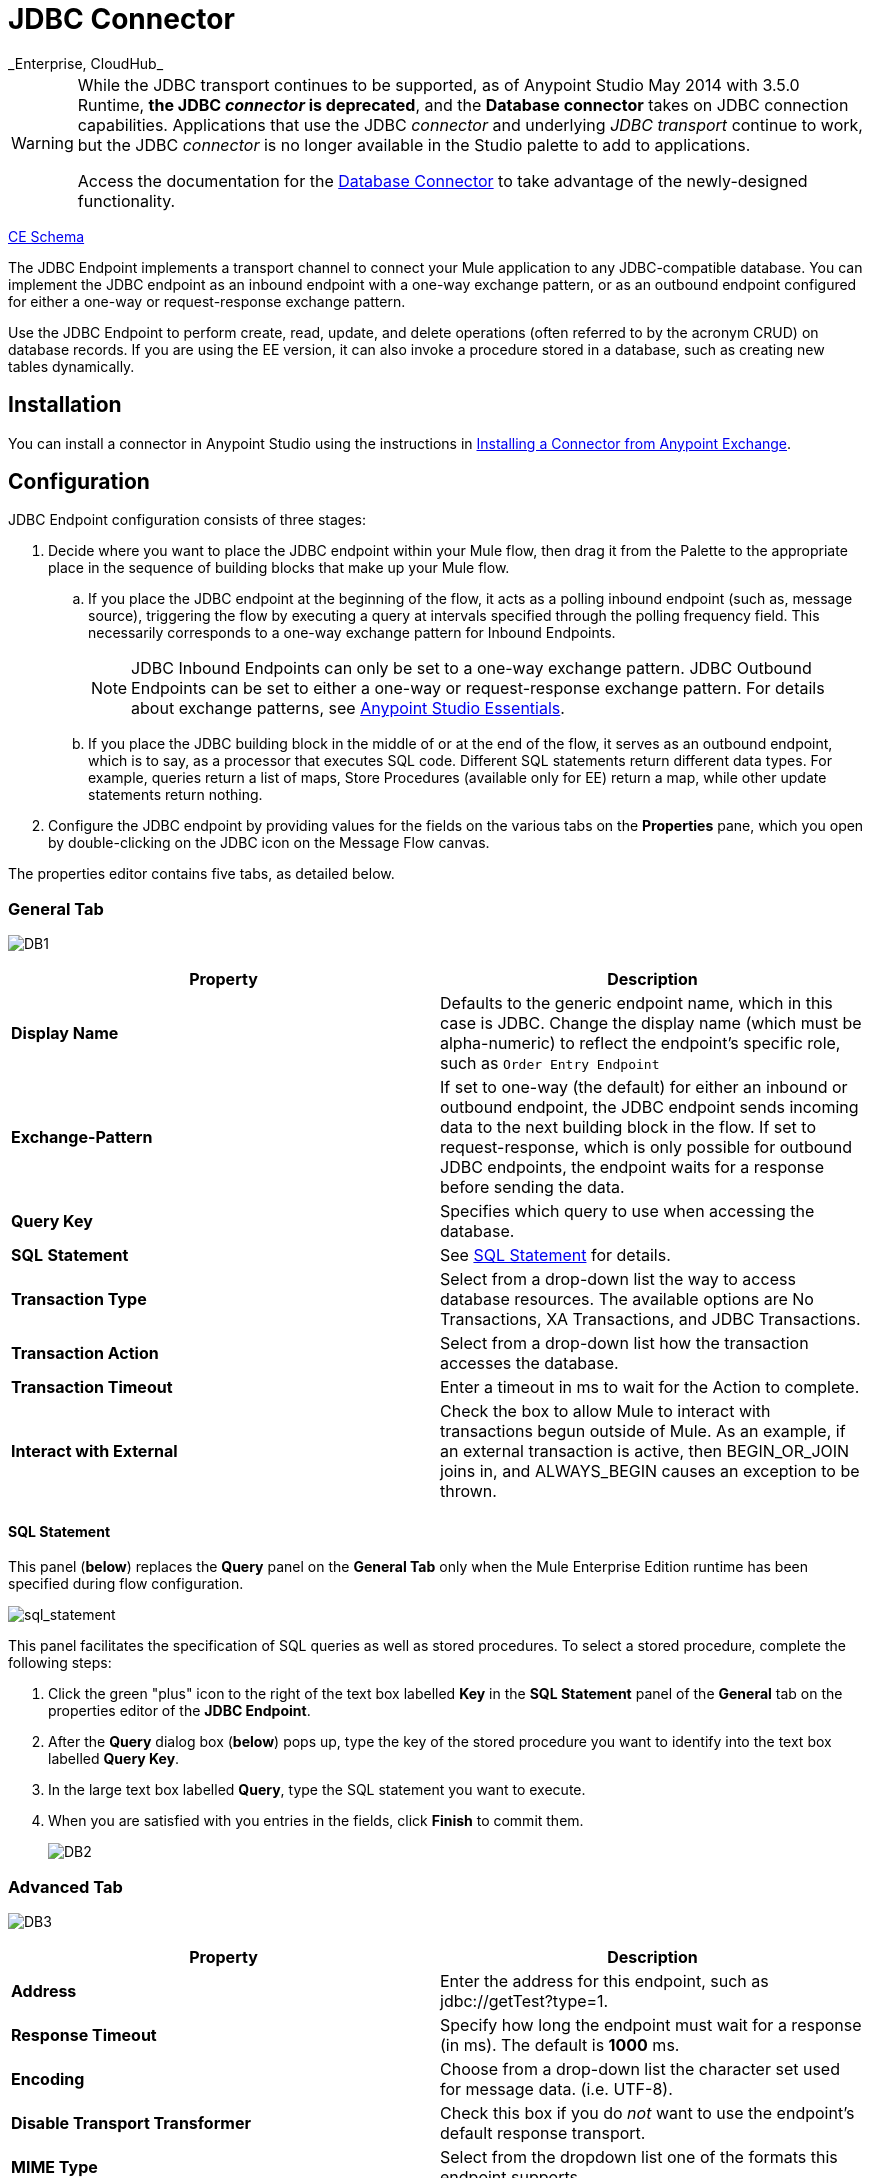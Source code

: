 = JDBC Connector
:keywords: jdbc
_Enterprise, CloudHub_

[WARNING]
====
While the JDBC transport continues to be supported, as of Anypoint Studio May 2014 with 3.5.0 Runtime, *the JDBC _connector_ is deprecated*, and the *Database connector* takes on JDBC connection capabilities. Applications that use the JDBC _connector_ and underlying _JDBC transport_ continue to work, but the JDBC _connector_ is no longer available in the Studio palette to add to applications.

Access the documentation for the link:/mule-user-guide/v/3.8-m1/database-connector[Database Connector] to take advantage of the newly-designed functionality.
====

http://www.mulesoft.org/docs/site/current3/schemadocs/namespaces/http_www_mulesoft_org_schema_mule_jdbc/namespace-overview.html[CE Schema]

The JDBC Endpoint implements a transport channel to connect your Mule application to any JDBC-compatible database. You can implement the JDBC endpoint as an inbound endpoint with a one-way exchange pattern, or as an outbound endpoint configured for either a one-way or request-response exchange pattern.

Use the JDBC Endpoint to perform create, read, update, and delete operations (often referred to by the acronym CRUD) on database records. If you are using the EE version, it can also invoke a procedure stored in a database, such as creating new tables dynamically.

== Installation

You can install a connector in Anypoint Studio using the instructions in link:/mule-fundamentals/v/3.6/anypoint-exchange#installing-a-connector-from-anypoint-exchange[Installing a Connector from Anypoint Exchange].

== Configuration

JDBC Endpoint configuration consists of three stages:

. Decide where you want to place the JDBC endpoint within your Mule flow, then drag it from the Palette to the appropriate place in the sequence of building blocks that make up your Mule flow. +
.. If you place the JDBC endpoint at the beginning of the flow, it acts as a polling inbound endpoint (such as, message source), triggering the flow by executing a query at intervals specified through the polling frequency field. This necessarily corresponds to a one-way exchange pattern for Inbound Endpoints.
+
[NOTE]
JDBC Inbound Endpoints can only be set to a one-way exchange pattern. JDBC Outbound Endpoints can be set to either a one-way or request-response exchange pattern. For details about exchange patterns, see link:/mule-fundamentals/v/3.6/anypoint-studio-essentials[Anypoint Studio Essentials].
.. If you place the JDBC building block in the middle of or at the end of the flow, it serves as an outbound endpoint, which is to say, as a processor that executes SQL code. Different SQL statements return different data types. For example, queries return a list of maps, Store Procedures (available only for EE) return a map, while other update statements return nothing.
. Configure the JDBC endpoint by providing values for the fields on the various tabs on the *Properties* pane, which you open by double-clicking on the JDBC icon on the Message Flow canvas.

The properties editor contains five tabs, as detailed below.

=== General Tab

image:DB1.png[DB1]

[width="100%",cols="50%,50%",options="header"]
|===
|Property |Description
|*Display Name* |Defaults to the generic endpoint name, which in this case is JDBC. Change the display name (which must be alpha-numeric) to reflect the endpoint's specific role, such as `Order Entry Endpoint`
|*Exchange-Pattern* |If set to one-way (the default) for either an inbound or outbound endpoint, the JDBC endpoint sends incoming data to the next building block in the flow. If set to request-response, which is only possible for outbound JDBC endpoints, the endpoint waits for a response before sending the data.
|*Query Key* |Specifies which query to use when accessing the database.
|*SQL* *Statement* |See <<SQL Statement>> for details.
|*Transaction Type* |Select from a drop-down list the way to access database resources. The available options are No Transactions, XA Transactions, and JDBC Transactions.
|*Transaction Action* |Select from a drop-down list how the transaction accesses the database.
|*Transaction Timeout* |Enter a timeout in ms to wait for the Action to complete.
|*Interact with External* |Check the box to allow Mule to interact with transactions begun outside of Mule. As an example, if an external transaction is active, then BEGIN_OR_JOIN joins in, and ALWAYS_BEGIN causes an exception to be thrown.
|===

==== SQL Statement

This panel (*below*) replaces the *Query* panel on the *General Tab* only when the Mule Enterprise Edition runtime has been specified during flow configuration.

image:sql_statement.png[sql_statement]

This panel facilitates the specification of SQL queries as well as stored procedures. To select a stored procedure, complete the following steps:

. Click the green "plus" icon to the right of the text box labelled *Key* in the *SQL Statement* panel of the *General* tab on the properties editor of the *JDBC Endpoint*.
. After the *Query* dialog box (*below*) pops up, type the key of the stored procedure you want to identify into the text box labelled *Query Key*.
. In the large text box labelled *Query*, type the SQL statement you want to execute.
. When you are satisfied with you entries in the fields, click *Finish* to commit them.
+
image:DB2.png[DB2]

=== Advanced Tab

image:DB3.png[DB3]

[width="100%",cols="50%,50%",options="header"]
|===
|Property |Description
|*Address* |Enter the address for this endpoint, such as jdbc://getTest?type=1.
|*Response Timeout* |Specify how long the endpoint must wait for a response (in ms). The default is *1000* ms.
|*Encoding* |Choose from a drop-down list the character set used for message data. (i.e. UTF-8).
|*Disable Transport Transformer* |Check this box if you do _not_ want to use the endpoint’s default response transport.
|*MIME Type* |Select from the dropdown list one of the formats this endpoint supports.
|*Query Timeout* |_(Applies to outbound JDBC endpoints only)_. Specify how long (in ms) the JDBC endpoint waits for the SQL statement to return a response.
|*Polling Frequency* |_(Applies to inbound JDBC endpoints only)_. Specify how often to check for incoming messages. Default value is *1000* ms.
|===

=== References Tab

image:DB4.png[DB4]

[width="100%",cols="50%,50%",options="header"]
|===
|Property |Description
|*Endpoint Reference* |Use the drop-down list to select a previously configured global endpoint reference. If you have not created a global element for this type of endpoint, you can do so from this window by clicking *Add*. Click *Edit* to modify a previously created global element.
|*Connector Reference* a|
Use the dropdown list to select a previously configured connector for this endpoint. If you have not created a connector for this type of endpoint, you can do so from this window by clicking *Add*. Click *Edit* to modify a previously created global element. The following lists the available types of global JDBC connectors:

* DB2 Data Source
* Derby Data Source
* MS SQL Data Source
* MySQL Data Source
* Oracle Data Source
* PostgreSQL Data Source

|*Request Transformer References* |Enter a list of synchronous transformers to apply to the request before it is sent to the transport.
|*Response Transformer References* |Enter a list of synchronous transformers to apply to the response before it is returned from the transport.
|===

[NOTE]
====
This connector has one extra property that is currently only configurable at the global level in Studio, when you configure a Connector Reference:

[width="100%",cols="34%,33%,33%",options="header"]
|===
|Property |Default Value |Description
|`handleOutputResultSets` |false |If set to true, returns a result set from calls to stored procedures.
|===

To set this property to `true`, create or edit your Connector Reference, open the Advanced tab of the Global Element Configuration, and check the box next to *Handle Output Result Sets*.
====

=== Queries Tab

image:DB2.png[DB2]

You can enter SQL queries for this endpoint, which consist of the following:

• A key +
 • A value +
 • A value reference (optional)

== Tips

* **DataMapper and iterative execution of SQL Statement:** If you use a DataMapper to feed an ArrayList into a JDBC endpoint in your application, note that Mule executes your JDBC statement once for every item in the ArrayList that emerged from the DataMapper. This is expected behavior: when the payload is a List and the SQL statement contains parameters, Mule assumes the list contains the values to be inserted and employs the BatchUpdateSqlStatementStrategy. To more closely examine this behavior, access the following classes:
** com.mulesoft.mule.transport.jdbc.sqlstrategy.EESqlStatementStrategyFactory (creates a SqlStatementStrategy based on the type of SQL and the payload)
** com.mulesoft.mule.transport.jdbc.sqlstrategy.BatchUpdateSqlStatementStrategy

== See Also

For details on setting the properties for a JDBC endpoint using an XML editor, consult the link:/mule-user-guide/v/3.6/jdbc-transport-reference[JDBC Transport Reference].
